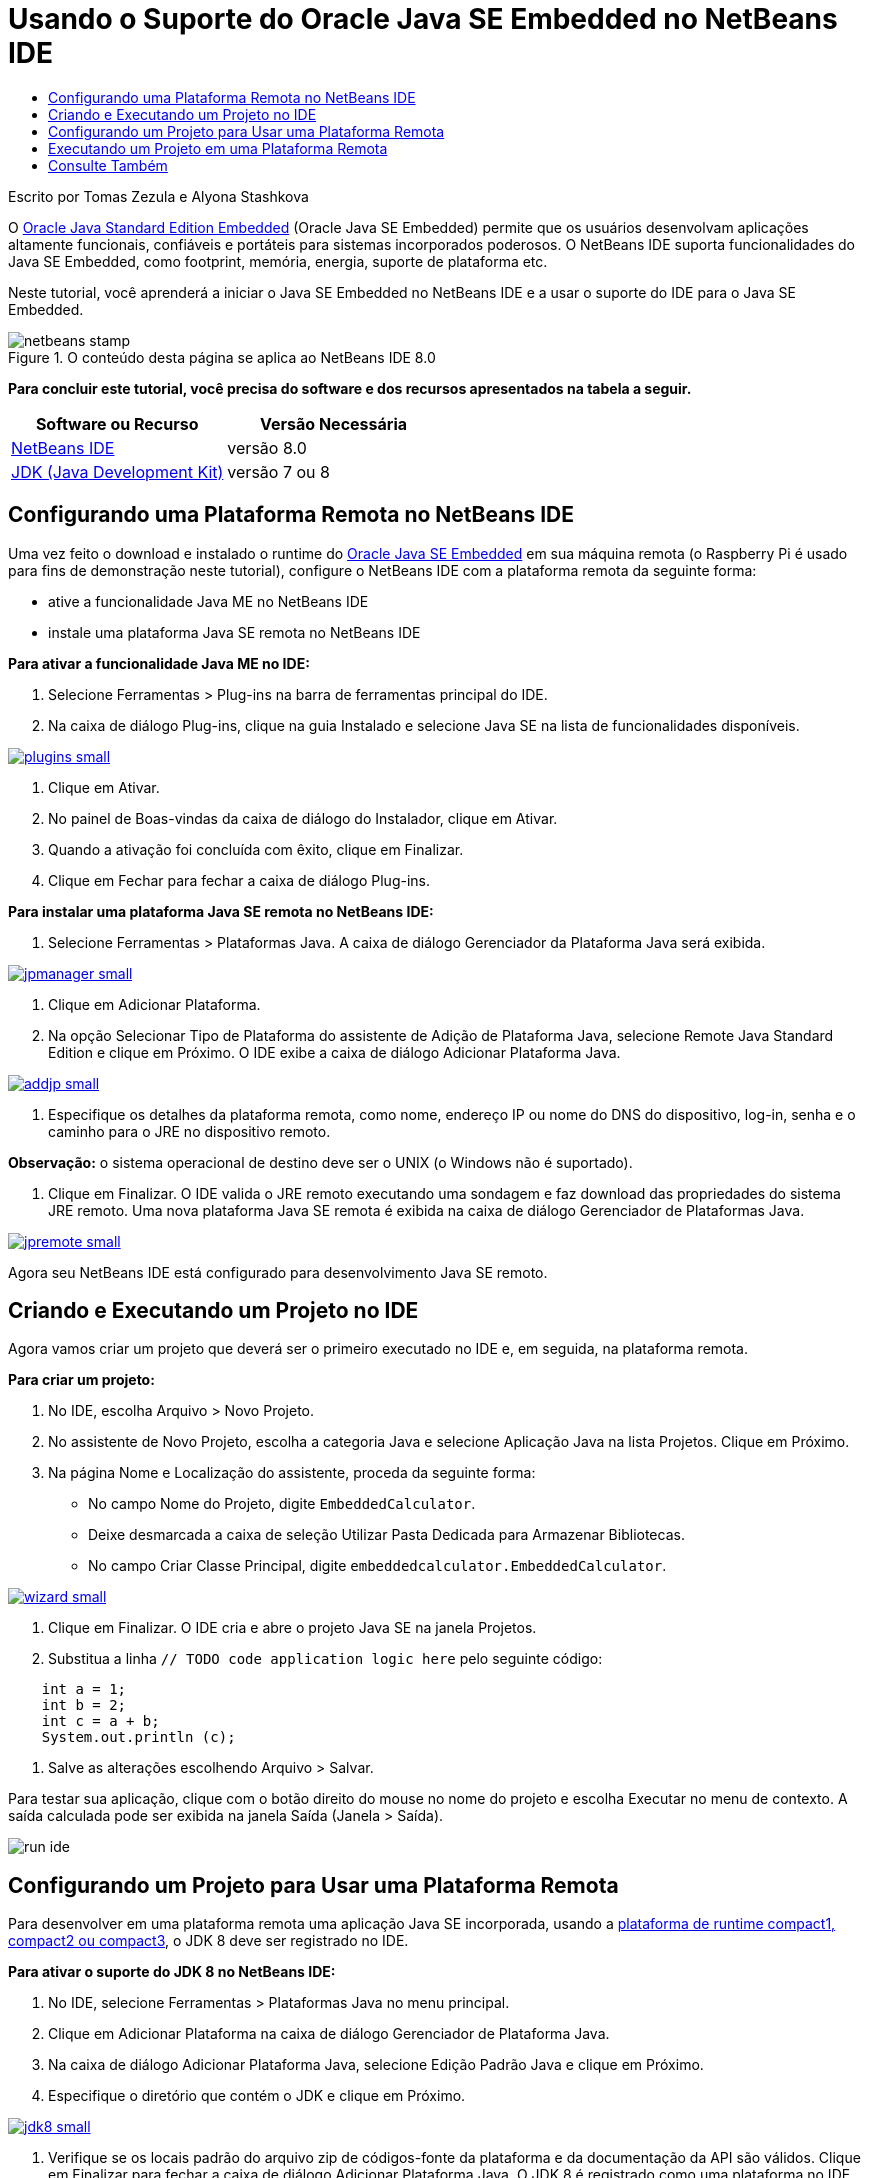 // 
//     Licensed to the Apache Software Foundation (ASF) under one
//     or more contributor license agreements.  See the NOTICE file
//     distributed with this work for additional information
//     regarding copyright ownership.  The ASF licenses this file
//     to you under the Apache License, Version 2.0 (the
//     "License"); you may not use this file except in compliance
//     with the License.  You may obtain a copy of the License at
// 
//       http://www.apache.org/licenses/LICENSE-2.0
// 
//     Unless required by applicable law or agreed to in writing,
//     software distributed under the License is distributed on an
//     "AS IS" BASIS, WITHOUT WARRANTIES OR CONDITIONS OF ANY
//     KIND, either express or implied.  See the License for the
//     specific language governing permissions and limitations
//     under the License.
//

= Usando o Suporte do Oracle Java SE Embedded no NetBeans IDE
:jbake-type: tutorial
:jbake-tags: tutorials 
:jbake-status: published
:icons: font
:syntax: true
:source-highlighter: pygments
:toc: left
:toc-title:
:description: Usando o Suporte do Oracle Java SE Embedded no NetBeans IDE - Apache NetBeans
:keywords: Apache NetBeans, Tutorials, Usando o Suporte do Oracle Java SE Embedded no NetBeans IDE

Escrito por Tomas Zezula e Alyona Stashkova

O link:http://www.oracle.com/technetwork/java/embedded/overview/javase/index.html[+Oracle Java Standard Edition Embedded+] (Oracle Java SE Embedded) permite que os usuários desenvolvam aplicações altamente funcionais, confiáveis e portáteis para sistemas incorporados poderosos. O NetBeans IDE suporta funcionalidades do Java SE Embedded, como footprint, memória, energia, suporte de plataforma etc.

Neste tutorial, você aprenderá a iniciar o Java SE Embedded no NetBeans IDE e a usar o suporte do IDE para o Java SE Embedded.


image::images/netbeans-stamp.png[title="O conteúdo desta página se aplica ao NetBeans IDE 8.0"]


*Para concluir este tutorial, você precisa do software e dos recursos apresentados na tabela a seguir.*

|===
|Software ou Recurso |Versão Necessária 

|link:http://netbeans.org/downloads/index.html[+NetBeans IDE+] |versão 8.0 

|link:http://www.oracle.com/technetwork/java/javase/downloads/index.html[+JDK (Java Development Kit)+] |versão 7 ou 8 
|===


== Configurando uma Plataforma Remota no NetBeans IDE

Uma vez feito o download e instalado o runtime do link:http://www.oracle.com/technetwork/java/embedded/downloads/javase/index.html?ssSourceSiteId=otncn[+Oracle Java SE Embedded+] em sua máquina remota (o Raspberry Pi é usado para fins de demonstração neste tutorial), configure o NetBeans IDE com a plataforma remota da seguinte forma:

* ative a funcionalidade Java ME no NetBeans IDE
* instale uma plataforma Java SE remota no NetBeans IDE

*Para ativar a funcionalidade Java ME no IDE:*

1. Selecione Ferramentas > Plug-ins na barra de ferramentas principal do IDE.
2. Na caixa de diálogo Plug-ins, clique na guia Instalado e selecione Java SE na lista de funcionalidades disponíveis.

[.feature]
--

image::images/plugins-small.png[role="left", link="images/plugins.png"]

--



. Clique em Ativar.


. No painel de Boas-vindas da caixa de diálogo do Instalador, clique em Ativar.


. Quando a ativação foi concluída com êxito, clique em Finalizar.


. Clique em Fechar para fechar a caixa de diálogo Plug-ins.

*Para instalar uma plataforma Java SE remota no NetBeans IDE:*

1. Selecione Ferramentas > Plataformas Java.
A caixa de diálogo Gerenciador da Plataforma Java será exibida.

[.feature]
--

image::images/jpmanager-small.png[role="left", link="images/jpmanager.png"]

--



. Clique em Adicionar Plataforma.


. Na opção Selecionar Tipo de Plataforma do assistente de Adição de Plataforma Java, selecione Remote Java Standard Edition e clique em Próximo.
O IDE exibe a caixa de diálogo Adicionar Plataforma Java.

[.feature]
--

image::images/addjp-small.png[role="left", link="images/addjp.png"]

--



. Especifique os detalhes da plataforma remota, como nome, endereço IP ou nome do DNS do dispositivo, log-in, senha e o caminho para o JRE no dispositivo remoto.

*Observação:* o sistema operacional de destino deve ser o UNIX (o Windows não é suportado).



. Clique em Finalizar. O IDE valida o JRE remoto executando uma sondagem e faz download das propriedades do sistema JRE remoto. 
Uma nova plataforma Java SE remota é exibida na caixa de diálogo Gerenciador de Plataformas Java.

[.feature]
--

image::images/jpremote-small.png[role="left", link="images/jpremote.png"]

--

Agora seu NetBeans IDE está configurado para desenvolvimento Java SE remoto.


== Criando e Executando um Projeto no IDE

Agora vamos criar um projeto que deverá ser o primeiro executado no IDE e, em seguida, na plataforma remota.

*Para criar um projeto:*

1. No IDE, escolha Arquivo > Novo Projeto.
2. No assistente de Novo Projeto, escolha a categoria Java e selecione Aplicação Java na lista Projetos. Clique em Próximo.
3. Na página Nome e Localização do assistente, proceda da seguinte forma:
* No campo Nome do Projeto, digite `EmbeddedCalculator`.
* Deixe desmarcada a caixa de seleção Utilizar Pasta Dedicada para Armazenar Bibliotecas.
* No campo Criar Classe Principal, digite `embeddedcalculator.EmbeddedCalculator`.

[.feature]
--

image::images/wizard-small.png[role="left", link="images/wizard.png"]

--



. Clique em Finalizar.
O IDE cria e abre o projeto Java SE na janela Projetos.


. Substitua a linha  ``// TODO code application logic here``  pelo seguinte código:

[source,java]
----

    int a = 1;
    int b = 2;
    int c = a + b;
    System.out.println (c);
----


. Salve as alterações escolhendo Arquivo > Salvar.

Para testar sua aplicação, clique com o botão direito do mouse no nome do projeto e escolha Executar no menu de contexto. A saída calculada pode ser exibida na janela Saída (Janela > Saída).

image::images/run-ide.png[]


== Configurando um Projeto para Usar uma Plataforma Remota

Para desenvolver em uma plataforma remota uma aplicação Java SE incorporada, usando a link:http://openjdk.java.net/jeps/161[+plataforma de runtime compact1, compact2 ou compact3+], o JDK 8 deve ser registrado no IDE.

*Para ativar o suporte do JDK 8 no NetBeans IDE:*

1. No IDE, selecione Ferramentas > Plataformas Java no menu principal.
2. Clique em Adicionar Plataforma na caixa de diálogo Gerenciador de Plataforma Java.
3. Na caixa de diálogo Adicionar Plataforma Java, selecione Edição Padrão Java e clique em Próximo.
4. Especifique o diretório que contém o JDK e clique em Próximo.

[.feature]
--

image::images/jdk8-small.png[role="left", link="images/jdk8.png"]

--



. Verifique se os locais padrão do arquivo zip de códigos-fonte da plataforma e da documentação da API são válidos. Clique em Finalizar para fechar a caixa de diálogo Adicionar Plataforma Java.
O JDK 8 é registrado como uma plataforma no IDE.

[.feature]
--

image::images/jdk8registered-small.png[role="left", link="images/jdk8registered.png"]

--



. Clique em Fechar.

*Para configurar seu projeto, use o JDK 8:*

1. Clique com o botão direito do mouse no projeto EmbeddedCalculator, na janela Projetos, e selecione Propriedades no menu de contexto.
2. Na caixa de diálogo Propriedades do Projeto, escolha a categoria Bibliotecas e defina JDK 1.8 como a Plataforma Java.

[.feature]
--

image::images/prj-jdk8-small.png[role="left", link="images/prj-jdk8.png"]

--



. Selecione a Categoria Código-fonte e defina o Formato de Código-origem/Binário para JDK 8.

[.feature]
--

image::images/prj-source-jdk8-small.png[role="left", link="images/prj-source-jdk8.png"]

--



. Especifique o perfil usado como runtime em uma plataforma remota (por exemplo, Compact 2).

[.feature]
--

image::images/prj-jdk8-profile-small.png[role="left", link="images/prj-jdk8-profile.png"]

--



. Clique em OK para salvar as alterações. 
Seu projeto está definido para reconhecer um determinado runtime em uma plataforma remota.


== Executando um Projeto em uma Plataforma Remota

Você pode executar e depurar uma aplicação em um dispositivo remoto depois de definir a configuração do projeto com um padrão diferente.

*Para criar uma nova configuração:*

1. Clique com o botão direito do mouse no nome do projeto, na janela Projetos, e selecione Propriedades no menu de contexto.
2. Escolha a categoria Executar.
3. Clique em Novo à direita da lista drop-down Configuração.
4. Na caixa de diálogo Criar Nova Configuração, especifique o nome de uma nova configuração e clique em OK.
5. Selecione o nome da plataforma de runtime na lista drop-down Plataforma de Runtime.

[.feature]
--

image::images/config-runtime-small.png[role="left", link="images/config-runtime.png"]

--



. Clique em OK para salvar suas edições.

Se você executar o projeto em uma plataforma remota (Executar > Executar Projeto (nome do projeto)), a saída será semelhante à mostrada na figura a seguir.

[.feature]
--

image::images/run-remote-small.png[role="left", link="images/run-remote.png"]

--

*Para alternar entre configurações de projeto:*

* Escolha Executar > Definir Configuração do Projeto > nome da configuração ou clique com o botão direito do mouse no nome do projeto e escolha Definir Configuração > nome da configuração no menu de contexto.

[.feature]
--

image::images/switch-config-small.png[role="left", link="images/switch-config.png"]

--

link:/about/contact_form.html?to=3&subject=Feedback:%20Setting%20Up%20Oracle%20Java%20SE%20Embedded%20in%20NetBeans%20IDE[+Enviar Feedback neste Tutorial+]



== Consulte Também

* link:http://www.oracle.com/technetwork/java/embedded/resources/se-embeddocs/index.html?ssSourceSiteId=null[+Java SE Embedded Documentation+]
* link:https://www.youtube.com/watch?v=mAnne3N0d5Y#t=149[+Java SE Embedded Development Made Easy - Part 1 of 2 +]
* link:https://www.youtube.com/watch?v=G8oMx2SJZq8[+Java SE Embedded Development Made Easy - Part 2 of 2+]
* link:http://www.oracle.com/technetwork/articles/java/raspberrypi-1704896.html[+Getting Started with Java® SE Embedded on the Raspberry Pi+]
